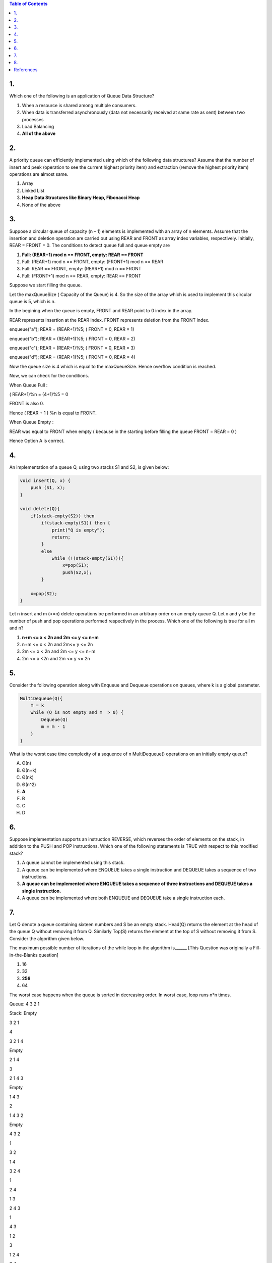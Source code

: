 
.. contents:: Table of Contents

1.
----

Which one of the following is an application of Queue Data Structure?

#.  When a resource is shared among multiple consumers.
#.  When data is transferred asynchronously (data not necessarily received at same rate as sent) between two processes
#.  Load Balancing
#.  **All of the above**

2.
----

A priority queue can efficiently implemented using which of the following data structures? Assume that the number of insert and peek (operation to see the current highest priority item) and extraction (remove the highest priority item) operations are almost same.

#.  Array
#.  Linked List
#.  **Heap Data Structures like Binary Heap, Fibonacci Heap**
#.  None of the above

3.
----

Suppose a circular queue of capacity (n – 1) elements is implemented with an array of n elements. Assume that the insertion and deletion operation are carried out using REAR and FRONT as array index variables, respectively. Initially, REAR = FRONT = 0. The conditions to detect queue full and queue empty are

#.  **Full: (REAR+1) mod n == FRONT, empty: REAR == FRONT**
#.  Full: (REAR+1) mod n == FRONT, empty: (FRONT+1) mod n == REAR
#.  Full: REAR == FRONT, empty: (REAR+1) mod n == FRONT
#.  Full: (FRONT+1) mod n == REAR, empty: REAR == FRONT

Suppose we start filling the queue.

Let the maxQueueSize ( Capacity of the Queue) is 4.
So the size of the array which is used to implement 
this circular queue is 5, which is n.

In the begining when the queue is empty, FRONT and REAR 
point to 0 index in the array.

REAR represents insertion at the REAR index.
FRONT represents deletion from the FRONT index.

enqueue("a"); REAR = (REAR+1)%5; ( FRONT = 0, REAR = 1)

enqueue("b"); REAR = (REAR+1)%5; ( FRONT = 0, REAR = 2)

enqueue("c"); REAR = (REAR+1)%5; ( FRONT = 0, REAR = 3)

enqueue("d"); REAR = (REAR+1)%5; ( FRONT = 0, REAR = 4)

Now the queue size is 4 which is equal to the maxQueueSize. 
Hence overflow condition is reached.

Now, we can check for the conditions.

When Queue Full :

( REAR+1)%n = (4+1)%5 = 0

FRONT is also 0.

Hence ( REAR + 1 ) %n is equal to FRONT.

When Queue Empty :

REAR was equal to FRONT when empty ( because in the starting 
before filling the queue FRONT = REAR = 0 )

Hence Option A is correct.

4.
---

An implementation of a queue Q, using two stacks S1 and S2, is given below:

.. code:: cpp

    void insert(Q, x) {
        push (S1, x);
    }
    
    void delete(Q){
        if(stack-empty(S2)) then
            if(stack-empty(S1)) then {
                print(“Q is empty”);
                return;
            }
            else 
                while (!(stack-empty(S1))){
                    x=pop(S1);
                    push(S2,x);
            }
            
        x=pop(S2);
    }

Let n insert and m (<=n) delete operations be performed in an arbitrary order on an empty queue Q. Let x and y be the number of push and pop operations performed respectively in the process. Which one of the following is true for all m and n?

#.  **n+m <= x < 2n and 2m <= y <= n+m**
#.  n+m <= x < 2n and 2m<= y <= 2n
#.  2m <= x < 2n and 2m <= y <= n+m
#.  2m <= x <2n and 2m <= y <= 2n

5.
----

Consider the following operation along with Enqueue and Dequeue operations on queues, where k is a global parameter.

.. code:: cpp

    MultiDequeue(Q){
        m = k
        while (Q is not empty and m  > 0) {
            Dequeue(Q)
            m = m - 1
        }
    }

What is the worst case time complexity of a sequence of n MultiDequeue() operations on an initially empty queue?
 
A.  Θ(n)
B.  Θ(n+k)
C.  Θ(nk)
D.  Θ(n^2)

#.  **A**
#.  B
#.  C
#.  D

6.
---

Suppose implementation supports an instruction REVERSE, which reverses the order of elements on the stack, in addition to the PUSH and POP instructions. Which one of the following statements is TRUE with respect to this modified stack?

#.  A queue cannot be implemented using this stack.
#.  A queue can be implemented where ENQUEUE takes a single instruction and DEQUEUE takes a sequence of two instructions.
#.  **A queue can be implemented where ENQUEUE takes a sequence of three instructions and DEQUEUE takes a single instruction.**
#.  A queue can be implemented where both ENQUEUE and DEQUEUE take a single instruction each.

7.
----

Let Q denote a queue containing sixteen numbers and S be an empty stack. Head(Q) returns the element at the head of the queue Q without removing it from Q. Similarly Top(S) returns the element at the top of S without removing it from S. Consider the algorithm given below. 

.. image:: .resources/04_Queue_Queue_Quiz_7.png

The maximum possible number of iterations of the while loop in the algorithm is______ [This Question was originally a Fill-in-the-Blanks question]

#.  16
#.  32
#.  **256**
#.  64

The worst case happens when the queue is sorted in decreasing order. In worst case, loop runs n*n times.

Queue: 4 3 2 1

Stack: Empty

3 2 1

4

3 2 1 4

Empty

2 1 4

3

2 1 4 3

Empty

1 4 3

2

1 4 3 2

Empty

4 3 2

1

3 2

1 4

3 2 4

1

2 4

1 3

2 4 3

1

4 3

1 2

3 

1 2 4

3 4 

1 2

4

1 2 3

Empty

1 2 3 4


8.
---

Suppose you are given an implementation of a queue of integers. The operations that can be performed on the queue are: 

i.  isEmpty (Q) — returns true if the queue is empty, false otherwise. 
ii. delete (Q) — deletes the element at the front of the queue and returns its value. 
iii.    insert (Q, i) — inserts the integer i at the rear of the queue. 

Consider the following function:

.. code:: cpp

    void f (queue Q) {
        int i ;
        if (!isEmpty(Q)) {
            i = delete(Q);
            f(Q);
            insert(Q, i);
        }
    }

What operation is performed by the above function f?

#.  Leaves the queue Q unchanged
#.  **Reverses the order of the elements in the queue Q**
#.  Deletes the element at the front of the queue Q and inserts it at the rear keeping the other elements in the same order
#.  Empties the queue Q


References
-----------

https://www.geeksforgeeks.org/quizzes/top-mcqs-on-queue-data-structure-with-answers/


